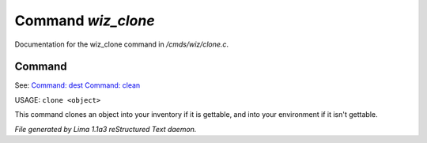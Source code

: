 Command *wiz_clone*
********************

Documentation for the wiz_clone command in */cmds/wiz/clone.c*.

Command
=======

See: `Command: dest <dest.html>`_ `Command: clean <clean.html>`_ 

USAGE: ``clone <object>``

This command clones an object into your inventory if it is
gettable, and into your environment if it isn't gettable.

.. TAGS: RST



*File generated by Lima 1.1a3 reStructured Text daemon.*
